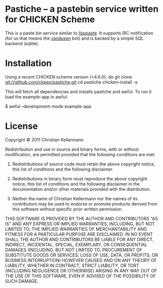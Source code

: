 * Pastiche -- a pastebin service written for CHICKEN Scheme

This is a paste bin service similar to [[http://www.cliki.net/lisppaste][lisppaste]]. It supports IRC
notification (for us that means the [[http://wiki.call-cc.org/eggref/4/vandusen][vandusen]] bot) and is backed by a
simple SQL backend (sqlite).

* Installation

Using a recent CHICKEN scheme version (>4.6.0), do
 git clone git://github.com/ckeen/pastiche.git
 cd pastiche
 chicken-install -s

This will fetch all dependencies and installs pastiche and awful.
To run it load the example-app in awful:

 $ awful --development-mode example-app


* License

Copyright © 2011 Christian Kellermann

Redistribution and use in source and binary forms, with or without
modification, are permitted provided that the following conditions are
met:

   1. Redistributions of source code must retain the above copyright
      notice, this list of conditions and the following disclaimer.

   2. Redistributions in binary form must reproduce the above
      copyright notice, this list of conditions and the following
      disclaimer in the documentation and/or other materials provided
      with the distribution.

   3. Neither the name of Christian Kellermann nor the names of its
      contributors may be used to endorse or promote products derived
      from this software without specific prior written permission.

THIS SOFTWARE IS PROVIDED BY THE AUTHOR AND CONTRIBUTORS "AS IS" AND
ANY EXPRESS OR IMPLIED WARRANTIES, INCLUDING, BUT NOT LIMITED TO, THE
IMPLIED WARRANTIES OF MERCHANTABILITY AND FITNESS FOR A PARTICULAR
PURPOSE ARE DISCLAIMED. IN NO EVENT SHALL THE AUTHOR AND CONTRIBUTORS
BE LIABLE FOR ANY DIRECT, INDIRECT, INCIDENTAL, SPECIAL, EXEMPLARY, OR
CONSEQUENTIAL DAMAGES (INCLUDING, BUT NOT LIMITED TO, PROCUREMENT OF
SUBSTITUTE GOODS OR SERVICES; LOSS OF USE, DATA, OR PROFITS; OR
BUSINESS INTERRUPTION) HOWEVER CAUSED AND ON ANY THEORY OF LIABILITY,
WHETHER IN CONTRACT, STRICT LIABILITY, OR TORT (INCLUDING NEGLIGENCE
OR OTHERWISE) ARISING IN ANY WAY OUT OF THE USE OF THIS SOFTWARE, EVEN
IF ADVISED OF THE POSSIBILITY OF SUCH DAMAGE.


